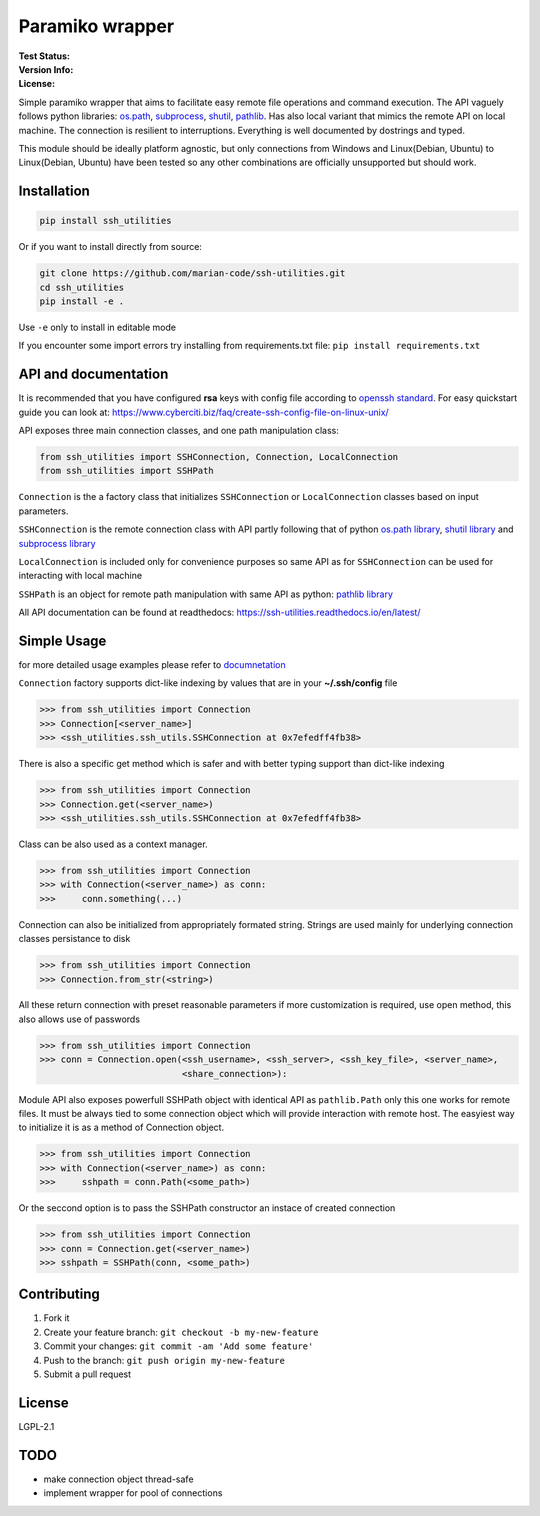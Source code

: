 Paramiko wrapper
================

:Test Status:

    .. image:: https://readthedocs.org/projects/ssh-utilities/badge/?version=latest
        :target: https://ssh-utilities.readthedocs.io/en/latest/?badge=latest
        :alt: Documentation Status

    .. image:: https://travis-ci.com/marian-code/ssh-utilities.svg?branch=master
        :target: https://travis-ci.com/marian-code/ssh-utilities

    .. image:: https://coveralls.io/repos/github/marian-code/ssh-utilities/badge.svg?branch=master
        :target: https://coveralls.io/github/marian-code/ssh-utilities?branch=master

    .. image:: https://api.codeclimate.com/v1/badges/978efa969238d28ab1ab/maintainability
        :target: https://codeclimate.com/github/marian-code/ssh-utilities/maintainability
        :alt: Maintainability

:Version Info:

    .. image:: https://img.shields.io/pypi/v/ssh-utilities
        :alt: PyPI

    .. image:: https://img.shields.io/pypi/implementation/ssh-utilities
        :alt: PyPI - Implementation

    .. image:: https://img.shields.io/static/v1?label=MyPy&message=checked&color=blue
        :alt: Checked with mypy
        :target: http://mypy-lang.org

    .. image:: https://img.shields.io/pypi/dm/ssh-utilities
        :alt: PyPI - Downloads

:License:

    .. image:: https://img.shields.io/pypi/l/ssh-utilities
        :alt: PyPI - License


Simple paramiko wrapper that aims to facilitate easy remote file operations
and command execution. The API vaguely follows python libraries:
`os.path <https://docs.python.org/3/library/os.path.html>`_,
`subprocess <https://docs.python.org/3/library/subprocess.html>`_,
`shutil <https://docs.python.org/3/library/shutil.html>`_,
`pathlib <https://docs.python.org/3/library/pathlib.html>`_. Has also
local variant that mimics the remote API on local machine. The connection is
resilient to interruptions. Everything is well documented by dostrings and
typed.

This module should be ideally platform agnostic, but only connections from
Windows and Linux(Debian, Ubuntu) to Linux(Debian, Ubuntu) have been tested
so any other combinations are officially unsupported but should work.

Installation
------------

.. code-block:: bash

    pip install ssh_utilities

Or if you want to install directly from source:

.. code-block:: bash

    git clone https://github.com/marian-code/ssh-utilities.git
    cd ssh_utilities
    pip install -e .

Use ``-e`` only to install in editable mode

If you encounter some import errors try installing from requirements.txt file:
``pip install requirements.txt``

API and documentation
-----------------------

It is recommended that you have configured **rsa** keys with config file according
to `openssh standard <https://www.ssh.com/ssh/config/>`_. For easy quickstart guide
you can look at: https://www.cyberciti.biz/faq/create-ssh-config-file-on-linux-unix/

API exposes three main connection classes, and one path manipulation class:

.. code-block:: python

    from ssh_utilities import SSHConnection, Connection, LocalConnection
    from ssh_utilities import SSHPath

``Connection`` is the a factory class that initializes ``SSHConnection`` or
``LocalConnection`` classes based on input parameters.

``SSHConnection`` is the remote connection class with API partly following that
of python `os.path library <https://docs.python.org/3/library/os.path.html>`_,
`shutil library <https://docs.python.org/3/library/shutil.html>`_ and
`subprocess library <https://docs.python.org/3/library/subprocess.html>`_

``LocalConnection`` is included only for convenience purposes so same API as for
``SSHConnection`` can be used for interacting with local machine

``SSHPath`` is an object for remote path manipulation with same API as python: 
`pathlib library <https://docs.python.org/3/library/pathlib.html>`_ 

All API documentation can be found at readthedocs:
https://ssh-utilities.readthedocs.io/en/latest/


Simple Usage
------------

for more detailed usage examples please refer to
`documnetation <https://ssh-utilities.readthedocs.io/en/latest/>`_

``Connection`` factory supports dict-like indexing by values that are in
your **~/.ssh/config** file

.. code-block:: python

    >>> from ssh_utilities import Connection
    >>> Connection[<server_name>]
    >>> <ssh_utilities.ssh_utils.SSHConnection at 0x7efedff4fb38>

There is also a specific get method which is safer and with better typing
support than dict-like indexing

.. code-block:: python

    >>> from ssh_utilities import Connection
    >>> Connection.get(<server_name>)
    >>> <ssh_utilities.ssh_utils.SSHConnection at 0x7efedff4fb38>

Class can be also used as a context manager.

.. code-block:: python

    >>> from ssh_utilities import Connection
    >>> with Connection(<server_name>) as conn:
    >>>     conn.something(...)

Connection can also be initialized from appropriately formated string.
Strings are used mainly for underlying connection classes persistance to
disk

.. code-block:: python

    >>> from ssh_utilities import Connection
    >>> Connection.from_str(<string>)

All these return connection with preset reasonable parameters if more
customization is required, use open method, this also allows use of passwords

.. code-block:: python

    >>> from ssh_utilities import Connection
    >>> conn = Connection.open(<ssh_username>, <ssh_server>, <ssh_key_file>, <server_name>,
                               <share_connection>):

Module API also exposes powerfull SSHPath object with identical API as
``pathlib.Path`` only this one works for remote files. It must be always tied to
some connection object which will provide interaction with remote host. The
easyiest way to initialize it is as a method of Connection object.

.. code-block:: python

    >>> from ssh_utilities import Connection
    >>> with Connection(<server_name>) as conn:
    >>>     sshpath = conn.Path(<some_path>)

Or the seccond option is to pass the SSHPath constructor an instace of created
connection

.. code-block:: python

    >>> from ssh_utilities import Connection
    >>> conn = Connection.get(<server_name>)
    >>> sshpath = SSHPath(conn, <some_path>)

Contributing
------------

1. Fork it
2. Create your feature branch: ``git checkout -b my-new-feature``
3. Commit your changes: ``git commit -am 'Add some feature'``
4. Push to the branch: ``git push origin my-new-feature``
5. Submit a pull request

License
-------

LGPL-2.1

TODO
----
- make connection object thread-safe
- implement wrapper for pool of connections
